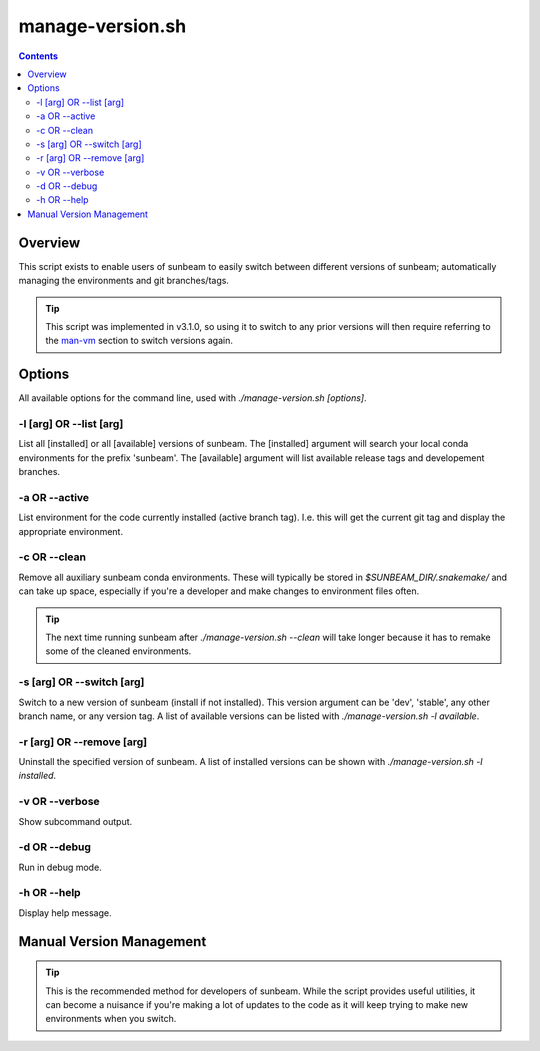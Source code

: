 .. _manage-version:

=================
manage-version.sh
=================

.. contents::
   :depth: 3

Overview
========

This script exists to enable users of sunbeam to easily switch between different 
versions of sunbeam; automatically managing the environments and git 
branches/tags.

.. tip::

    This script was implemented in v3.1.0, so using it to switch to any prior 
    versions will then require referring to the man-vm_ section to switch 
    versions again.

Options
=======

All available options for the command line, used with `./manage-version.sh [options]`.

-l [arg] OR --list [arg]
++++++++++++++++++++++++

List all [installed] or all [available] versions of sunbeam. The [installed] 
argument will search your local conda environments for the prefix 'sunbeam'. 
The [available] argument will list available release tags and developement 
branches.

-a OR --active
++++++++++++++

List environment for the code currently installed (active branch tag). I.e. 
this will get the current git tag and display the appropriate environment.

-c OR --clean
+++++++++++++

Remove all auxiliary sunbeam conda environments. These will typically be stored 
in `$SUNBEAM_DIR/.snakemake/` and can take up space, especially if you're a 
developer and make changes to environment files often.

.. tip::

    The next time running sunbeam after `./manage-version.sh --clean` will 
    take longer because it has to remake some of the cleaned environments.

-s [arg] OR --switch [arg]
++++++++++++++++++++++++++

Switch to a new version of sunbeam (install if not installed). This version 
argument can be 'dev', 'stable', any other branch name, or any version tag. 
A list of available versions can be listed with 
`./manage-version.sh -l available`.

-r [arg] OR --remove [arg]
++++++++++++++++++++++++++

Uninstall the specified version of sunbeam. A list of installed versions can 
be shown with `./manage-version.sh -l installed`.

-v OR --verbose
+++++++++++++++

Show subcommand output.

-d OR --debug
+++++++++++++

Run in debug mode.

-h OR --help
++++++++++++

Display help message.

.. _man-vm:
Manual Version Management
=========================



.. tip::

    This is the recommended method for developers of sunbeam. While the script 
    provides useful utilities, it can become a nuisance if you're making a lot 
    of updates to the code as it will keep trying to make new environments 
    when you switch.